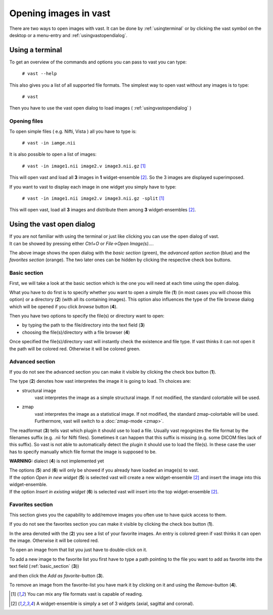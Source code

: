 .. Opening images:

Opening images in vast
======================

There are two ways to open images with vast. It can be done by :ref:`usingterminal` or by clicking the vast symbol on the desktop or a menu-entry and :ref:`usingvastopendialog`.

.. _usingterminal:

Using a terminal
----------------

To get an overview of the commands and options you can pass to vast you can type:

   ``# vast --help``

This also gives you a list of all supported file formats. The simplest way to open vast without any images is to type:

   ``# vast``

Then you have to use the vast open dialog to load images ( :ref:`usingvastopendialog` )

Opening files
`````````````

To open simple files ( e.g. Nifti, Vista ) all you have to type is:

   ``# vast -in iamge.nii``

It is also possible to open a list of images:

   ``# vast -in image1.nii image2.v image3.nii.gz`` [#f1]_

This will open vast and load all **3** images in **1** widget-ensemble [#f2]_. So the 3 images are displayed superimposed. 

.. image:: _images/opening_images_superimposed.jpg 
   :width: 600


If you want to vast to display each image in one widget you simply have to type:

   ``# vast -in image1.nii image2.v image3.nii.gz -split`` [#f1]_
   
This will open vast, load all **3** images and distribute them among **3** widget-ensembles [#f2]_. 

.. image:: _images/opening_images_splitted.jpg 
   :width: 600


.. _usingvastopendialog:

Using the vast open dialog
--------------------------

| If you are not familiar with using the terminal or just like clicking you can use the open dialog of vast. 
| It can be showed by pressing either *Ctrl+O* or *File->Open Image(s)...*.

.. image:: _images/open_dialog_all_options.jpg
   :width: 600

The above image shows the open dialog with the *basic section* (green), the *advanced option section* (blue) and the *favorites section* (orange). 
The two later ones can be hidden by clicking the respective check box buttons.

.. _basic_section:

Basic section
`````````````

First, we will take a look at the basic section which is the one you will need at each time using the open dialog.

.. image:: _images/open_dialog_basic_section.jpg
   :width: 600

What you have to do first is to specify whether you want to open a simple file (**1**) (in most cases you will choose this option) or a directory (**2**) (with all its containing images).
This option also influences the type of the file browse dialog which will be opened if you click *browse* button (**4**).

Then you have two options to specify the file(s) or directory want to open:

* by typing the path to the file/directory into the text field (**3**)
* choosing the file(s)/directory with a file browser (**4**)

Once specified the file(s)/directory vast will instantly check the existence and file type. If vast thinks it can not open it the path will be colored red. 
Otherwise it will be colored green.


Advanced section
````````````````

.. image:: _images/open_dialog_advanced_section.jpg
   :width: 600
   
If you do not see the advanced section you can make it visible by clicking the check box button (**1**).

The type (**2**) denotes how vast interpretes the image it is going to load. Th choices are:

* structural image
   vast interpretes the image as a simple structural image. If not modified, the standard colortable will be used.
  
* zmap
   vast interpretes the image as a statistical image. If not modified, the standard zmap-colortable will be used. Furthermore, vast will switch to a :doc:`zmap-mode <zmap>`.


The readformat (**3**) tells vast which plugin it should use to load a file.
Usually vast regognizes the file format by the filenames suffix (e.g. .nii for Nifti files). 
Sometimes it can happen that this suffix is missing (e.g. some DICOM files lack of this suffix). 
So vast is not able to automatically detect the plugin it should use to load the file(s).
In these case the user has to specify manually which file format the image is supposed to be.


**WARNING:** dialect (**4**) is not implemented yet

| The options (**5**) and (**6**) will only be showed if you already have loaded an image(s) to vast.
| If the option *Open in new widget* (**5**) is selected vast will create a new widget-ensemble [#f2]_ and insert the image into this widget-ensemble.
| If the option *Insert in existing widget*  (**6**) is selected vast will insert into the top widget-ensemble [#f2]_.


Favorites section
`````````````````

This section gives you the capability to add/remove images you often use to have quick access to them.

.. image:: _images/open_dialog_fav_section.jpg
   :width: 600
   
If you do not see the favorites section you can make it visible by clicking the check box button (**1**).

| In the area denoted with the (**2**) you see a list of your favorite images. An entry is colored green if vast thinks it can open the image. Otherwise it will be colored red.
To open an image from that list you just have to double-click on it.

| To add a new image to the favorite list you first have to type a path pointing to the file you want to add as favorite into the text field (:ref:`basic_section` (**3**)) 
and then click the *Add as favorite*-button (**3**).

| To remove an image from the favorite-list you have mark it by clicking on it and using the *Remove*-button (**4**).

.. [#f1] You can mix any file formats vast is capable of reading.
.. [#f2] A widget-ensemble is simply a set of 3 widgets (axial, sagittal and coronal).